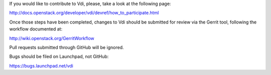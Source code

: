 If you would like to contribute to Vdi, please, take a look at the following page:

http://docs.openstack.org/developer/vdi/devref/how_to_participate.html

Once those steps have been completed, changes to Vdi should be submitted for review via the Gerrit tool, following the workflow documented at:

http://wiki.openstack.org/GerritWorkflow

Pull requests submitted through GitHub will be ignored.

Bugs should be filed on Launchpad, not GitHub:

https://bugs.launchpad.net/vdi

